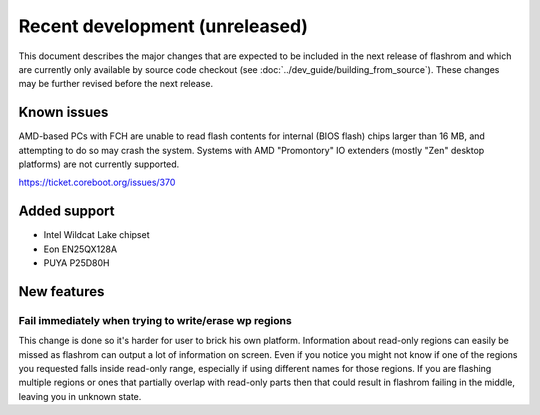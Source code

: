 ===============================
Recent development (unreleased)
===============================

This document describes the major changes that are expected to be included in
the next release of flashrom and which are currently only available by source
code checkout (see :doc:`../dev_guide/building_from_source`). These changes
may be further revised before the next release.

Known issues
============

AMD-based PCs with FCH are unable to read flash contents for internal (BIOS
flash) chips larger than 16 MB, and attempting to do so may crash the system.
Systems with AMD "Promontory" IO extenders (mostly "Zen" desktop platforms) are
not currently supported.

https://ticket.coreboot.org/issues/370

Added support
=============

* Intel Wildcat Lake chipset
* Eon EN25QX128A
* PUYA P25D80H

New features
============

Fail immediately when trying to write/erase wp regions
------------------------------------------------------

This change is done so it's harder for user to brick his own platform.
Information about read-only regions can easily be missed as flashrom
can output a lot of information on screen. Even if you notice you might
not know if one of the regions you requested falls inside read-only
range, especially if using different names for those regions.
If you are flashing multiple regions or ones that partially overlap with
read-only parts then that could result in flashrom failing in the
middle, leaving you in unknown state.
